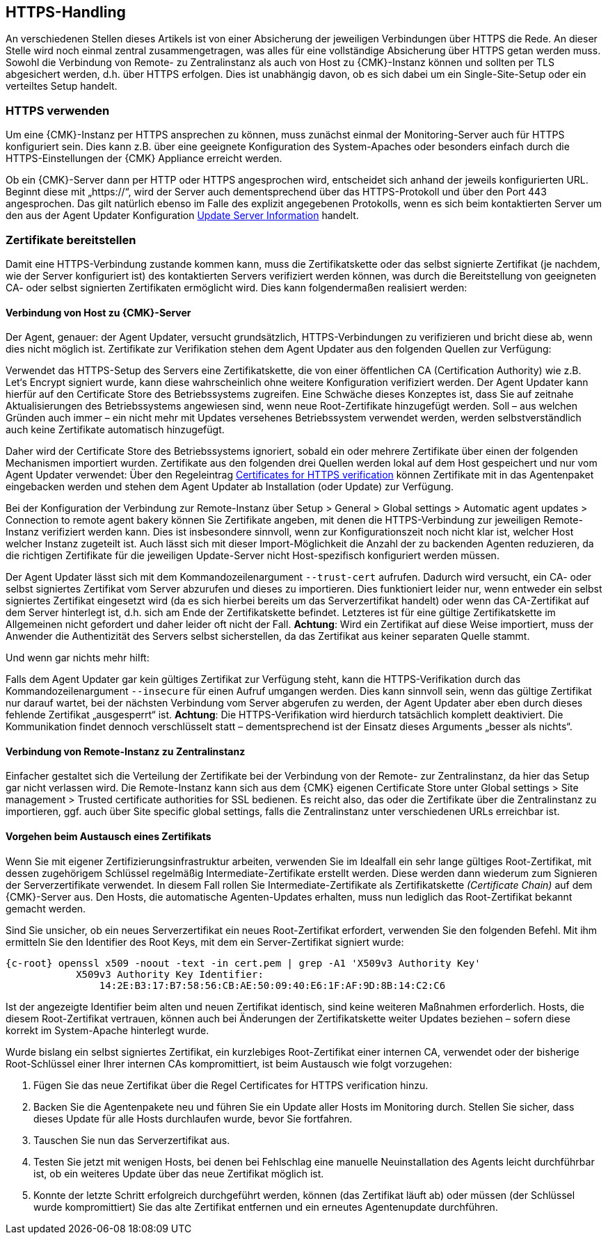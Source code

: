 // -*- coding: utf-8 -*-

// MFS: FIXME! Dieser Abschnitt sollte nochmal überarbeitet, bzw. besser mit Links ausgestattet werden, wenn der Apache SSL Artikel überarbeitet wurde.
[#https_handling]
== HTTPS-Handling

An verschiedenen Stellen dieses Artikels ist von einer Absicherung der
jeweiligen Verbindungen über HTTPS die Rede. An dieser Stelle wird noch einmal
zentral zusammengetragen, was alles für eine vollständige Absicherung über HTTPS
getan werden muss. Sowohl die Verbindung von Remote- zu Zentralinstanz als auch von
Host zu {CMK}-Instanz können und sollten per TLS abgesichert
werden, d.h. über HTTPS erfolgen. Dies ist unabhängig davon, ob es sich dabei um ein Single-Site-Setup oder ein verteiltes Setup handelt.


[#https_usage]
=== HTTPS verwenden

Um eine {CMK}-Instanz per HTTPS ansprechen zu können, muss zunächst einmal der
Monitoring-Server auch für HTTPS konfiguriert sein. Dies kann z.B. über eine
geeignete Konfiguration des System-Apaches oder besonders einfach durch die
HTTPS-Einstellungen der {CMK} Appliance erreicht werden.

Ob ein {CMK}-Server dann per HTTP oder HTTPS angesprochen wird, entscheidet sich
anhand der jeweils konfigurierten URL. Beginnt diese mit „https://“, wird der
Server auch dementsprechend über das HTTPS-Protokoll und über den Port 443
angesprochen. Das gilt natürlich ebenso im Falle des explizit angegebenen
Protokolls, wenn es sich beim kontaktierten Server um den aus der Agent Updater
Konfiguration xref:agent_deployment#update_server_information[Update Server Information] handelt.
//SP: DEr letzte Satz erscheint mir seltsam. Dort stehen sechs Nomen hintereinander. Gehört eventuell ein Teil davon in Klammern?

// MFS: Inhaltliche Überarbeitung September/Oktober 2022 hier:
[#provide_certificates]
=== Zertifikate bereitstellen

// MFS: Ich würde selbst signierte Zertifikate gerne entfernen, weil diese viele Browser mittlerweile komplett ablehnen.
// MFS: Eine eigene CA ist der richtige Weg.
// MFS: However, mglw. machen manche Kunden Monitorig per http und Agentenupdates per https mit selbst signiertem Zertifikat?
Damit eine HTTPS-Verbindung zustande kommen kann, muss die Zertifikatskette oder
das selbst signierte Zertifikat (je nachdem, wie der Server konfiguriert ist) des
kontaktierten Servers verifiziert werden können, was durch die Bereitstellung
von geeigneten CA- oder selbst signierten Zertifikaten ermöglicht wird. Dies kann
folgendermaßen realisiert werden:


[#connection_to_cmk_server]
==== Verbindung von Host zu {CMK}-Server

Der Agent, genauer: der Agent Updater, versucht grundsätzlich, HTTPS-Verbindungen zu verifizieren und bricht diese ab, wenn dies nicht möglich ist.
Zertifikate zur Verifikation stehen dem Agent Updater aus den folgenden Quellen zur
Verfügung:

Verwendet das HTTPS-Setup des Servers eine Zertifikatskette, die von einer öffentlichen CA (Certification Authority) wie z.B. Let‘s Encrypt signiert wurde, kann diese wahrscheinlich ohne weitere Konfiguration verifiziert werden. Der Agent Updater kann hierfür auf den Certificate Store des Betriebssystems zugreifen.
Eine Schwäche dieses Konzeptes ist, dass Sie auf zeitnahe Aktualisierungen des Betriebssystems angewiesen sind, wenn neue Root-Zertifikate hinzugefügt werden.
Soll – aus welchen Gründen auch immer – ein nicht mehr mit Updates versehenes Betriebssystem verwendet werden, werden selbstverständlich auch keine Zertifikate automatisch hinzugefügt.

Daher wird der Certificate Store des Betriebssystems ignoriert, sobald ein oder mehrere Zertifikate über einen der folgenden Mechanismen importiert wurden.
Zertifikate aus den folgenden drei Quellen werden lokal auf dem Host gespeichert und nur vom Agent Updater verwendet:
//SP: Eine Aufzählung beginnt in Zeile 718. Hier scheint eine weitere, darin verschachtelte Aufzählung zu folgen. Ich finde es schwer, zu erkennen welche drei Quellen hier aufgezählt werden und wie der Zusammenhang zu den oben angekündigten Quellen ist. Eventuell würde eine stärkere Strukturierung (Aufzählungszeichen, Nummern etc.) helfen?
Über den Regeleintrag
xref:certificates_for_https[[.guihint]#Certificates for HTTPS verification#]
können Zertifikate mit in das Agentenpaket eingebacken werden und stehen dem Agent Updater ab Installation (oder Update) zur Verfügung.

Bei der Konfiguration der Verbindung zur Remote-Instanz über
[.guihint]#Setup > General > Global settings > Automatic agent updates > Connection to remote agent bakery#
können Sie Zertifikate angeben, mit denen die HTTPS-Verbindung zur jeweiligen Remote-Instanz
verifiziert werden kann.
Dies ist insbesondere sinnvoll, wenn zur Konfigurationszeit noch nicht klar ist, welcher Host welcher Instanz zugeteilt ist.
Auch lässt sich mit dieser Import-Möglichkeit die Anzahl der zu backenden Agenten reduzieren, da die richtigen Zertifikate für die jeweiligen Update-Server nicht Host-spezifisch konfiguriert werden müssen.

Der Agent Updater lässt sich mit dem Kommandozeilenargument `--trust-cert`
aufrufen. Dadurch wird versucht, ein CA- oder selbst signiertes Zertifikat vom
Server abzurufen und dieses zu importieren. Dies funktioniert leider nur, wenn
entweder ein selbst signiertes Zertifikat eingesetzt wird (da es sich hierbei
bereits um das Serverzertifikat handelt) oder wenn das CA-Zertifikat auf dem
Server hinterlegt ist, d.h. sich am Ende der Zertifikatskette befindet.
Letzteres ist für eine gültige Zertifikatskette im Allgemeinen nicht gefordert
und daher leider oft nicht der Fall. *Achtung*: Wird ein Zertifikat auf
diese Weise importiert, muss der Anwender die Authentizität des Servers selbst
sicherstellen, da das Zertifikat aus keiner separaten Quelle stammt.

Und wenn gar nichts mehr hilft:

Falls dem Agent Updater gar kein gültiges Zertifikat zur Verfügung steht, kann die HTTPS-Verifikation durch das Kommandozeilenargument `--insecure` für einen Aufruf umgangen werden.
Dies kann sinnvoll sein, wenn das gültige Zertifikat nur
darauf wartet, bei der nächsten Verbindung vom Server abgerufen zu werden, der
Agent Updater aber eben durch dieses fehlende Zertifikat „ausgesperrt“ ist.
*Achtung*: Die HTTPS-Verifikation wird hierdurch tatsächlich komplett deaktiviert.
Die Kommunikation findet dennoch verschlüsselt statt – dementsprechend ist der
Einsatz dieses Arguments „besser als nichts“.


[#connection_from_remote_to_central_site]
==== Verbindung von Remote-Instanz zu Zentralinstanz

Einfacher gestaltet sich die Verteilung der Zertifikate bei der Verbindung von der Remote- zur Zentralinstanz, da hier das Setup gar nicht verlassen wird.
Die Remote-Instanz kann sich aus dem {CMK} eigenen Certificate Store unter
[.guihint]#Global settings > Site management > Trusted certificate authorities for SSL#
bedienen.
Es reicht also, das oder die Zertifikate über die Zentralinstanz zu importieren, ggf. auch über [.guihint]#Site specific global settings#, falls die Zentralinstanz unter verschiedenen URLs erreichbar ist.

[#certificate_change]
==== Vorgehen beim Austausch eines Zertifikats

Wenn Sie mit eigener Zertifizierungsinfrastruktur arbeiten, verwenden Sie im Idealfall ein sehr lange gültiges Root-Zertifikat, mit dessen zugehörigem Schlüssel regelmäßig Intermediate-Zertifikate erstellt werden. Diese werden dann wiederum zum Signieren der Serverzertifikate verwendet.
In diesem Fall rollen Sie Intermediate-Zertifikate als Zertifikatskette _(Certificate Chain)_ auf dem {CMK}-Server aus.
Den Hosts, die automatische Agenten-Updates erhalten, muss nun lediglich das Root-Zertifikat bekannt gemacht werden.

Sind Sie unsicher, ob ein neues Serverzertifikat ein neues Root-Zertifikat erfordert, verwenden Sie den folgenden Befehl. Mit ihm ermitteln Sie den Identifier des Root Keys, mit dem ein Server-Zertifikat signiert wurde:

[{shell}]
----
{c-root} openssl x509 -noout -text -in cert.pem | grep -A1 'X509v3 Authority Key'
            X509v3 Authority Key Identifier: 
                14:2E:B3:17:B7:58:56:CB:AE:50:09:40:E6:1F:AF:9D:8B:14:C2:C6
----

Ist der angezeigte Identifier beim alten und neuen Zertifikat identisch, sind keine weiteren Maßnahmen erforderlich.
Hosts, die diesem Root-Zertifikat vertrauen, können auch bei Änderungen der Zertifikatskette weiter Updates beziehen – sofern diese korrekt im System-Apache hinterlegt wurde.

Wurde bislang ein selbst signiertes Zertifikat, ein kurzlebiges Root-Zertifikat einer internen CA, verwendet oder der bisherige Root-Schlüssel einer Ihrer internen CAs kompromittiert, ist beim Austausch wie folgt vorzugehen:

. Fügen Sie das neue Zertifikat über die Regel [.guihint]#Certificates for HTTPS verification# hinzu.
// Verwenden Sie im Zweifel die komplette Zertifikatskette.
. Backen Sie die Agentenpakete neu und führen Sie ein Update aller Hosts im Monitoring durch. Stellen Sie sicher, dass dieses Update für alle Hosts durchlaufen wurde, bevor Sie fortfahren.
. Tauschen Sie nun das Serverzertifikat aus.
. Testen Sie jetzt mit wenigen Hosts, bei denen bei Fehlschlag eine manuelle Neuinstallation des Agents leicht durchführbar ist, ob ein weiteres Update über das neue Zertifikat möglich ist.
//SP: Aber habe ich nicht in Punkt 2 gerade ein Update durchgeführt? Wie kann ich dann jetzt sofort ein neues Update laufen lassen - es müsste doch jetzt alles aktuell sein, oder?
// MFS: Ja, es ist aktuell, aber ich muss ja auch testen, ob das Zertifikat korrekt ausgerollt wurde – Satz erweitert.
. Konnte der letzte Schritt erfolgreich durchgeführt werden, können (das Zertifikat läuft ab) oder müssen (der Schlüssel wurde kompromittiert) Sie das alte Zertifikat entfernen und ein erneutes Agentenupdate durchführen.